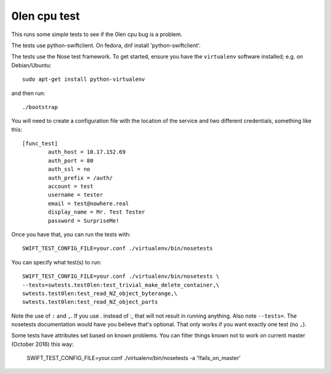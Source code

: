 ========================
 0len cpu test
========================

This runs some simple tests to see if the 0len cpu bug
is a problem.

The tests use python-swiftclient.  On fedora,
dnf install 'python-swiftclient'.

The tests use the Nose test framework. To get started, ensure you have
the ``virtualenv`` software installed; e.g. on Debian/Ubuntu::

	sudo apt-get install python-virtualenv

and then run::

	./bootstrap

You will need to create a configuration file with the location of the
service and two different credentials, something like this::

	[func_test]
		auth_host = 10.17.152.69
		auth_port = 80
		auth_ssl = no
		auth_prefix = /auth/
		account = test
		username = tester
		email = test@nowhere.real
		display_name = Mr. Test Tester
		password = SurpriseMe!

Once you have that, you can run the tests with::

	SWIFT_TEST_CONFIG_FILE=your.conf ./virtualenv/bin/nosetests

You can specify what test(s) to run::

	SWIFT_TEST_CONFIG_FILE=your.conf ./virtualenv/bin/nosetests \
	--tests=swtests.test0len:test_trivial_make_delete_container,\
	swtests.test0len:test_read_NZ_object_byterange,\
	swtests.test0len:test_read_NZ_object_parts

Note the use of ``:`` and ``,``.  If you use . instead of :, that
will not result in running anything.  Also note ``--tests=``.  The
nosetests documentation would have you believe that's optional.
That only works if you want exactly one test (no ``,``).


Some tests have attributes set based on known problems.  You can filter
things known not to work on current master (October 2016) this way:

	SWIFT_TEST_CONFIG_FILE=your.conf ./virtualenv/bin/nosetests \
	-a '!fails_on_master'
